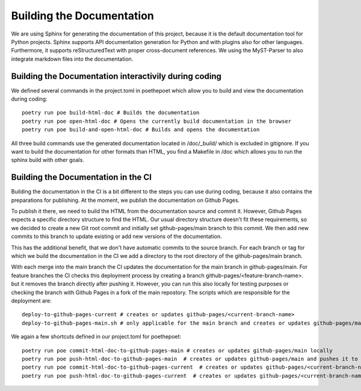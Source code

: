 **************************
Building the Documentation
**************************

We are using Sphinx for generating the documentation of this project,
because it is the default documentation tool for Python projects.
Sphinx supports API documentation generation for Python and with plugins also for other languages.
Furthermore, it supports reStructuredText with proper cross-document references.
We using the MyST-Parser to also integrate markdown files into the documentation.

######################################################
Building the Documentation interactivily during coding
######################################################

We defined several commands in the project.toml in poethepoet
which allow you to build and view the documentation during coding::

    poetry run poe build-html-doc # Builds the documentation
    poetry run poe open-html-doc # Opens the currently build documentation in the browser
    poetry run poe build-and-open-html-doc # Builds and opens the documentation

All three build commands use the generated documentation located in /doc/_build/
which is excluded in gitignore. If you want to build the documentation for other formats than HTML,
you find a Makefile in /doc which allows you to run the sphinx build with other goals.

####################################
Building the Documentation in the CI
####################################

Building the documentation in the CI is a bit different to the steps you can use during coding,
because it also contains the preparations for publishing. At the moment, we publish
the documentation on Github Pages.

To publish it there, we need to build the HTML from the documentation source and commit it.
However, Github Pages expects a specific directory structure to find the HTML.
Our usual directory structure doesn't fit these requirements, so we decided to create
a new Git root commit and initially set github-pages/main branch to this commit.
We then add new commits to this branch to update existing or add new versions of the documentation.

This has the additional benefit, that we don't have automatic commits to the source branch.
For each branch or tag for which we build the documentation in the CI
we add a directory to the root directory of the github-pages/main branch.

With each merge into the main branch the CI updates the documentation for the main branch in github-pages/main.
For feature branches the CI checks this deployment process by creating a branch github-pages/<feature-branch-name>.
but it removes the branch directly after pushing it. However, you can run this also locally for testing purposes or
checking the branch with Github Pages in a fork of the main repostory.
The scripts which are responsible for the deployment are::

    deploy-to-github-pages-current # creates or updates github-pages/<current-branch-name>
    deploy-to-github-pages-main.sh # only applicable for the main branch and creates or updates github-pages/main


We again a few shortcuts defined in our project.toml for poethepoet::

    poetry run poe commit-html-doc-to-github-pages-main # creates or updates github-pages/main locally
    poetry run poe push-html-doc-to-github-pages-main  # creates or updates github-pages/main and pushes it to origin
    poetry run poe commit-html-doc-to-github-pages-current  # creates or updates github-pages/<current-branch-name> locally
    poetry run poe push-html-doc-to-github-pages-current  # creates or updates github-pages/<current-branch-name> and pushes it to origin


